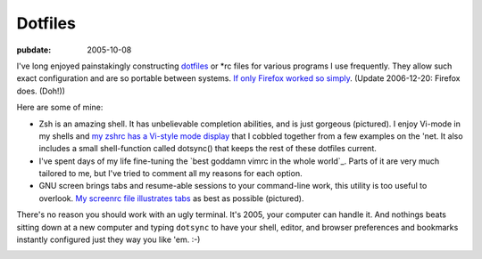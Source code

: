 ========
Dotfiles
========

:pubdate: 2005-10-08

I've long enjoyed painstakingly constructing `dotfiles`_ or \*rc files for
various programs I use frequently. They allow such exact configuration and
are so portable between systems. `If only Firefox worked so simply`_. (Update
2006-12-20: Firefox does. (Doh!))

Here are some of mine:

-   Zsh is an amazing shell. It has unbelievable completion abilities,
    and is just gorgeous (pictured). I enjoy Vi-mode in my shells and `my
    zshrc has a Vi-style mode display`_ that I cobbled together from a few
    examples on the 'net. It also includes a small shell-function called
    dotsync() that keeps the rest of these dotfiles current.
-   I've spent days of my life fine-tuning the `best goddamn vimrc in the
    whole world`_. Parts of it are very much tailored to me, but I've tried
    to comment all my reasons for each option.
-   GNU screen brings tabs and resume-able sessions to your command-line
    work, this utility is too useful to overlook. `My screenrc file
    illustrates tabs`_ as best as possible (pictured).

There's no reason you should work with an ugly terminal. It's 2005, your
computer can handle it. And nothings beats sitting down at a new computer and
typing ``dotsync`` to have your shell, editor, and browser preferences and
bookmarks instantly configured just they way you like 'em. :-)


.. image:: ./colorterm.jpg
    :alt: My terminal running Gnu screen and Vim


.. _dotfiles: http://www.dotfiles.com/
.. _If only Firefox worked so simply: firefox-and-boxen-
    hopping/index.html
.. _my zshrc has a Vi-style mode display: ../filez/prefs/zshrc
.. _My screenrc file illustrates tabs: ../filez/prefs/screenrc
